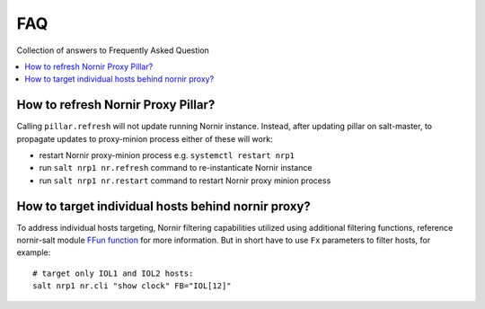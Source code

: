 FAQ
###

Collection of answers to Frequently Asked Question

.. contents:: :local:

How to refresh Nornir Proxy Pillar?
===================================

Calling ``pillar.refresh`` will not update running Nornir instance. Instead, after 
updating pillar on salt-master, to propagate updates to proxy-minion process either 
of these will work:

* restart Nornir proxy-minion process e.g. ``systemctl restart nrp1``
* run ``salt nrp1 nr.refresh`` command to re-instanticate Nornir instance
* run ``salt nrp1 nr.restart`` command to restart Nornir proxy minion process

How to target individual hosts behind nornir proxy?
===================================================

To address individual hosts targeting, Nornir filtering capabilities utilized using additional 
filtering functions, reference nornir-salt module 
`FFun function <https://nornir-salt.readthedocs.io/en/latest/Functions.html#ffun>`_ for more 
information. But in short have to use ``Fx`` parameters to filter hosts, for example::

    # target only IOL1 and IOL2 hosts:
    salt nrp1 nr.cli "show clock" FB="IOL[12]"